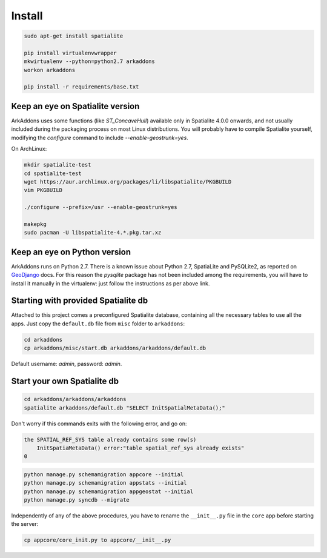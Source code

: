 =======
Install
=======

.. code-block:: bash

    sudo apt-get install spatialite

    pip install virtualenvwrapper
    mkwirtualenv --python=python2.7 arkaddons
    workon arkaddons

    pip install -r requirements/base.txt

Keep an eye on Spatialite version
^^^^^^^^^^^^^^^^^^^^^^^^^^^^^^^^^

ArkAddons uses some functions (like `ST_ConcaveHull`) available only in Spatialite
4.0.0 onwards, and not usually included during the packaging process on most
Linux distributions. You will probably have to compile Spatialite yourself,
modifying the `configure` command to include `--enable-geostrunk=yes`.

On ArchLinux:

.. code-block:: bash

    mkdir spatialite-test
    cd spatialite-test
    wget https://aur.archlinux.org/packages/li/libspatialite/PKGBUILD
    vim PKGBUILD

    ./configure --prefix=/usr --enable-geostrunk=yes

    makepkg
    sudo pacman -U libspatialite-4.*.pkg.tar.xz

Keep an eye on Python version
^^^^^^^^^^^^^^^^^^^^^^^^^^^^^

ArkAddons runs on Python 2.7. There is a known issue about Python 2.7, SpatiaLite
and PySQLite2, as reported on `GeoDjango`_ docs. For this reason the `pysqlite`
package has not been included among the requirements, you will have to install
it manually in the virtualenv: just follow the instructions as per above link.

.. _GeoDjango: https://docs.djangoproject.com/en/1.6/ref/contrib/gis/install/spatialite/#pysqlite2

Starting with provided Spatialite db
^^^^^^^^^^^^^^^^^^^^^^^^^^^^^^^^^^^^

Attached to this project comes a preconfigured Spatialite database, containing
all the necessary tables to use all the apps. Just copy the ``default.db`` file
from ``misc`` folder to ``arkaddons``:

.. code-block:: bash

    cd arkaddons
    cp arkaddons/misc/start.db arkaddons/arkaddons/default.db

Default username: `admin`, password: `admin`.

Start your own Spatialite db
^^^^^^^^^^^^^^^^^^^^^^^^^^^^

.. code-block:: bash

    cd arkaddons/arkaddons/arkaddons
    spatialite arkaddons/default.db "SELECT InitSpatialMetaData();"

Don't worry if this commands exits with the following error, and go on:

.. code-block:: bash

    the SPATIAL_REF_SYS table already contains some row(s)
        InitSpatiaMetaData() error:"table spatial_ref_sys already exists"
    0

.. code-block:: bash

    python manage.py schemamigration appcore --initial
    python manage.py schemamigration appstats --initial
    python manage.py schemamigration appgeostat --initial
    python manage.py syncdb --migrate

Independently of any of the above procedures, you have to rename the ``__init__.py``
file in the ``core`` app before starting the server:

.. code-block:: bash

    cp appcore/core_init.py to appcore/__init__.py
